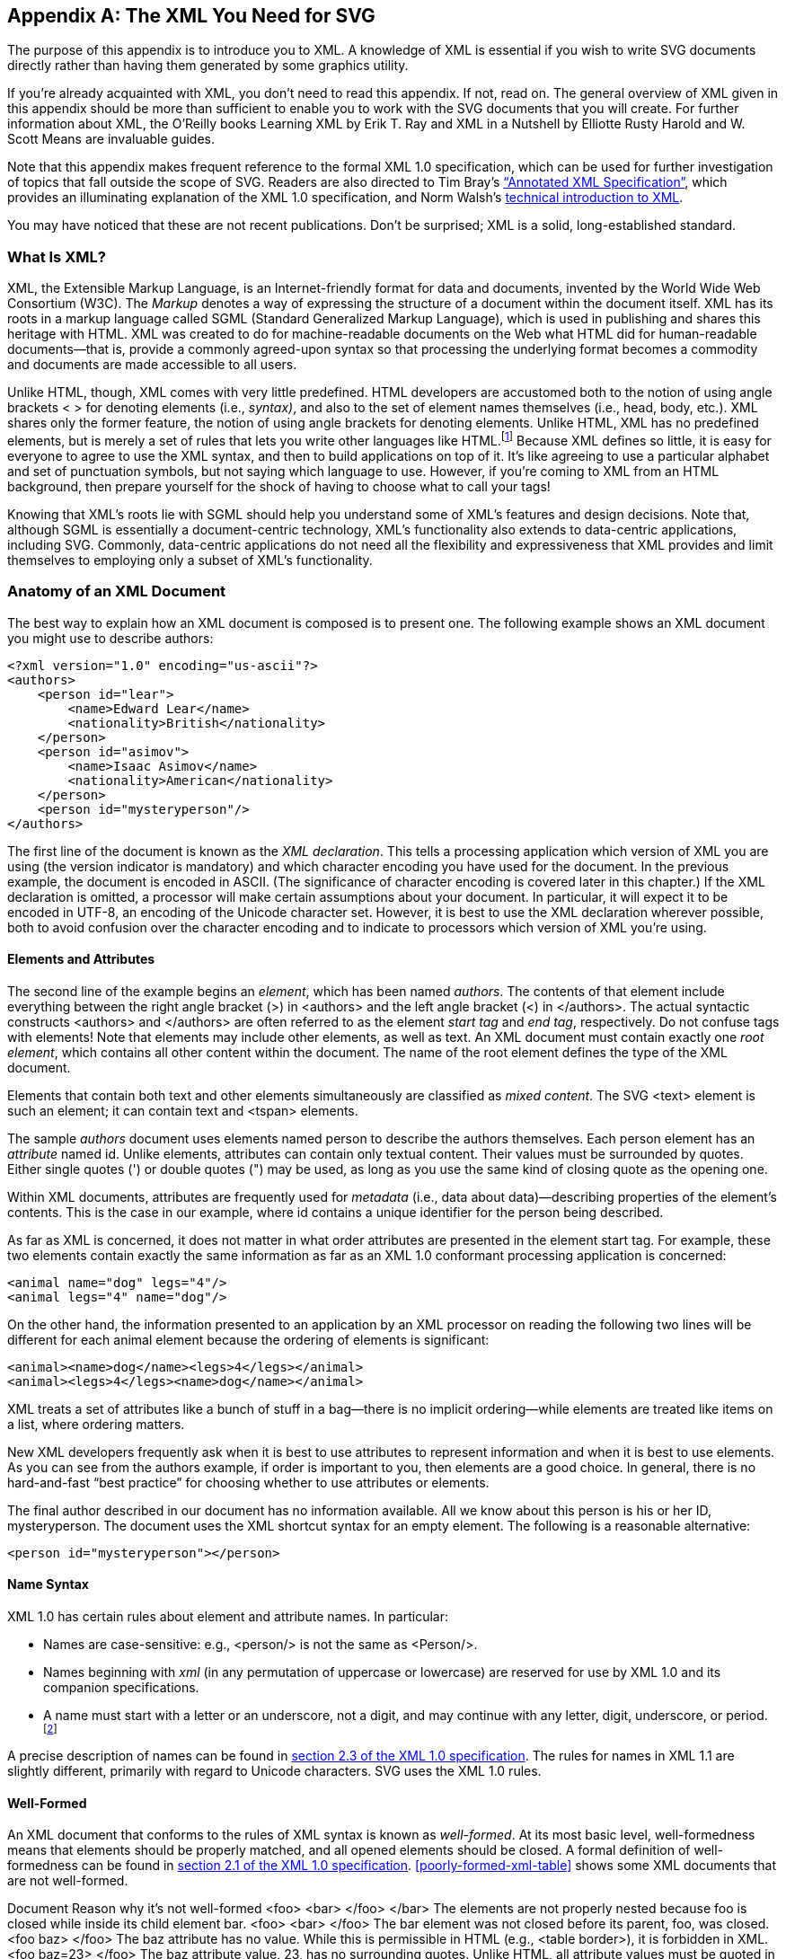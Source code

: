 [[xml-appendix]]

[appendix]
== The XML You Need for SVG

The purpose of this appendix is to introduce you to XML.((("XML", id="ix_XML", range="startofrange"))) A knowledge of XML is essential if you wish to write SVG documents directly rather than having them generated by some graphics utility.

If you’re already acquainted with XML, you don’t need to read this appendix. If not, read on. The general overview of XML given in this appendix should be more than sufficient to enable you to work with the SVG documents that you will create. For further information about XML, the O’Reilly books pass:[<emphasis><ulink url="http://bit.ly/Learning_XML_2e" role="orm:hideurl">Learning XML</ulink></emphasis>] by Erik T. Ray and pass:[<emphasis><ulink url="http://bit.ly/XML_ina_Nutshell_3e" role="orm:hideurl">XML in a Nutshell</ulink></emphasis>] by Elliotte Rusty Harold and W. Scott Means are invaluable guides.

Note that this appendix makes frequent reference to the formal XML 1.0 specification, which can be used for further investigation of topics that fall outside the scope of SVG. Readers are also directed to Tim Bray's link:$$http://www.xml.com/axml/testaxml.htm$$[“Annotated XML Specification”], which provides an illuminating explanation of the XML 1.0 specification, and Norm Walsh’s link:$$http://www.xml.com/pub/a/98/10/guide0.html$$[technical introduction to XML].

You may have noticed that these are not recent publications. Don’t be surprised; XML is a solid, long-established standard.

[[what-is-xml-section]]

=== What Is XML?

XML, the Extensible Markup Language, is an Internet-friendly format for((("XML", "defined"))) data and documents, invented by the World Wide Web Consortium (W3C). The _Markup_ denotes a way of expressing the structure of a document within the document itself. XML has its roots in a markup language called SGML (Standard Generalized Markup Language), which is used in publishing and shares this heritage with HTML. XML was created to do for machine-readable documents on the Web what HTML did for human-readable documents—that is, provide a commonly agreed-upon syntax so that processing the underlying format becomes a commodity and documents are made accessible to pass:[<phrase role="keep-together">all users</phrase>].

Unlike HTML, though, XML comes with very little predefined. HTML developers are accustomed both to the notion of using angle brackets < > for denoting elements (i.e., _syntax)_, and also to the set of element names themselves (i.e., head, body, etc.). XML shares only the former feature, the notion of using angle brackets for denoting elements. Unlike HTML, XML has no predefined elements, but is merely a set of rules that lets you write other languages like HTML.footnote:[To clarify XML’s relationship with SGML: XML is an _SGML subset_. By contrast, HTML is an _SGML application_. SVG uses XML to express its operations and thus is an _XML application_.] Because XML defines so little, it is easy for everyone to agree to use the XML syntax, and then to build applications on top of it. It’s like agreeing to use a particular alphabet and set of punctuation symbols, but not saying which language to use. However, if you’re coming to XML from an HTML background, then prepare yourself for the shock of having to choose what to call your tags!

Knowing that XML’s roots lie with SGML should help you understand some of XML’s features and design decisions. Note that, although SGML is essentially a document-centric technology, XML’s functionality also extends to data-centric applications, including SVG. Commonly, data-centric applications do not need all the flexibility and expressiveness that XML provides and limit themselves to employing only a subset of XML’s functionality.

[[xml-document-anatomy-section]]

=== Anatomy of an XML Document

The best way to explain how an XML document is((("XML", "document structure"))) composed is to present one. The following example shows an XML document you might use to describe authors:

[source,xml]
----
<?xml version="1.0" encoding="us-ascii"?>
<authors>
    <person id="lear">
        <name>Edward Lear</name>
        <nationality>British</nationality>
    </person>
    <person id="asimov">
        <name>Isaac Asimov</name>
        <nationality>American</nationality>
    </person>
    <person id="mysteryperson"/>
</authors>
----

The first line of the document is known as the _XML declaration_.((("XML", "XML declaration"))) This tells a processing application which version of XML you are using (the version indicator is mandatory) and which character encoding you have used for the document. In the previous example, the document is encoded in ASCII. (The significance of character encoding is covered later in this chapter.) If the XML declaration is omitted, a processor will make certain assumptions about your document. In particular, it will expect it to be encoded in UTF-8, an encoding of the Unicode character set. However, it is best to use the XML declaration wherever possible, both to avoid confusion over the character encoding and to indicate to processors which version of XML you’re using.

[[xml-elements-attributes-section]]

==== Elements and Attributes

The second line of the example begins((("elements", "XML"))) an _element_, which has been named _authors_. The contents((("XML", "elements and attributes"))) of that element include everything between the right angle bracket (+>+) in +<authors>+ and the left angle bracket (+<+) in +</authors>+. The actual syntactic constructs +<authors>+ and +</authors>+ are often referred to as the element _start tag_ and _end tag_, respectively. Do not confuse tags with elements! Note that elements may include other elements, as well as text. An XML document must contain exactly one _root element_, which contains all other content within the document. The name of the root element defines the type of the XML document.

Elements that contain both text and other elements simultaneously are classified as _mixed content_. The SVG +<text>+ element is such an element; it can contain text and +<tspan>+ elements.

The sample _authors_ document uses elements named +person+ to describe the authors themselves. Each person element has an _attribute_ named +id+.((("attributes", "in XML markup"))) Unlike elements, attributes can contain only textual content. Their values must be surrounded by quotes. Either single quotes (+'+) or double quotes (+"+) may be used, as long as you use the same kind of closing quote as the opening one.

Within XML documents, attributes are frequently used for _metadata_ (i.e., data about data)—describing properties of the element’s contents.((("metadata"))) This is the case in our example, where +id+ contains a unique identifier for the person being described.

As far as XML is concerned, it does not matter in what order attributes are presented in the element start tag. For example, these two elements contain exactly the same information as far as an XML 1.0 conformant processing application is concerned:

[source,xml]
----
<animal name="dog" legs="4"/>
<animal legs="4" name="dog"/>
----

On the other hand, the information presented to an application by an XML processor on reading the following two lines will be different for each animal element because the ordering of elements is significant:

[source,xml]
----
<animal><name>dog</name><legs>4</legs></animal>
<animal><legs>4</legs><name>dog</name></animal>
----

XML treats a set of attributes like a bunch of stuff in a bag—there is no implicit ordering—while elements are treated like items on a list, where ordering matters.

New XML developers frequently ask when it is best to use attributes to represent information and when it is best to use elements. As you can see from the authors example, if order is important to you, then elements are a good choice. In general, there is no hard-and-fast “best practice” for choosing whether to use attributes or elements.

The final author described in our document has no information available. All we know about this person is his or her ID, +mysteryperson+. The document uses the XML shortcut syntax for an empty element. The following is a reasonable alternative:

[source,xml]
----
<person id="mysteryperson"></person>
----

[[xml-name-syntax-section]]

==== Name Syntax

XML 1.0 has certain rules about element and attribute names.((("XML", "name syntax"))) In particular:

* Names are case-sensitive: e.g., +<person/>+ is not the same as +<Person/>+.
* Names beginning with _xml_ (in any permutation of uppercase or lowercase) are reserved for use by XML 1.0 and its companion specifications.
* A name must start with a letter or an underscore, not a digit, and may continue with any letter, digit, underscore, or period.footnote:[Actually, a name may also contain a colon, but the colon is used to delimit a _namespace prefix_ and is not available for arbitrary use. For more information, see http://www.xml.com/pub/a/1999/01/namespaces.html[Tim Bray’s “XML Namespaces by Example.”]]

A precise description of names can be found in link:$$http://www.w3.org/TR/REC-xml/#sec-common-syn$$[section 2.3 of the XML 1.0 specification]. The rules for names in XML 1.1 are slightly different, primarily with regard to Unicode characters. SVG uses the XML 1.0 rules.

[[well-formed-xml-section]]

==== Well-Formed

An XML document that conforms to the rules of XML syntax is known as _well-formed_. ((("well-formed XML")))((("XML", "well-formed")))At its most basic level, well-formedness means that elements should be properly matched, and all opened elements should be closed. A formal definition of well-formedness can be found in link:$$http://www.w3.org/TR/REC-xml/#sec-well-formed$$[section 2.1 of the XML 1.0 specification]. <<poorly-formed-xml-table>> shows some XML documents that are not well-formed.

++++
<?hard-pagebreak?>
++++

++++
<table id="poorly-formed-xml-table">
<title>Examples of poorly formed XML documents</title>
<tgroup cols="2">
<colspec colname="col_1" colwidth="33%"/>
<colspec colname="col_2" colwidth="61%"/>
<thead>
<row>
<entry>Document</entry>
<entry>Reason why it’s not well-formed</entry>
</row>
</thead>
<tbody>
<row>
<entry><programlisting language="xml">&lt;foo&gt;
  &lt;bar&gt;
  &lt;/foo&gt;
&lt;/bar&gt;</programlisting></entry>
<entry><simpara>The elements are not properly nested because <literal>foo</literal> is closed while inside its child <phrase role='keep-together'>element bar</phrase>.</simpara></entry>
</row>
<row>
<entry><programlisting language="xml">&lt;foo&gt;
  &lt;bar&gt;
&lt;/foo&gt;</programlisting></entry>
<entry><simpara>The <literal>bar</literal> element was not closed before its parent, <literal>foo</literal>, was closed.</simpara></entry>
</row>
<row>
<entry><programlisting language="xml">&lt;foo baz&gt;
&lt;/foo&gt;</programlisting></entry>
<entry><simpara>The <literal>baz</literal> attribute has no value. While this is permissible in HTML (e.g., <literal>&lt;table                 border&gt;</literal>), it is forbidden in XML.</simpara></entry>
</row>
<row>
<entry><programlisting language="xml">&lt;foo baz=23&gt;
&lt;/foo&gt;</programlisting></entry>
<entry><simpara>The <literal>baz</literal> attribute value, <literal>23</literal>, has no surrounding quotes. Unlike HTML, all attribute values must be quoted in XML.</simpara></entry>
</row>
</tbody>
</tgroup>
</table>
++++


[[xml-comment-section]]

==== Comments

As in HTML, it is possible to include _comments_ within XML documents. XML comments are ((("comments", "in XML")))((("XML", "comments")))intended to be read only by people. With HTML, developers have occasionally employed comments to add application-specific functionality. For example, the server-side include functionality of most web servers uses instructions embedded in HTML comments. XML provides other means of indicating application-processing instructions,footnote:[A discussion of _processing instructions (PIs)_ is outside the scope of this book. For more information on PIs, see section 2.6 of the XML 1.0 specification, at link:$$http://www.w3.org/TR/REC-xml#sec-pi$$[].] so comments should not be used for any purpose other than those for which they were intended.

The start of a comment is indicated with +<!--+, and the end of the comment with +-\->+. Any sequence of characters, aside from the string +--+, may appear within a comment.

Comments tend to be used more in XML documents intended for human consumption than those intended for machine consumption. The +<desc>+ and +<title>+ elements in SVG obviate much of the need for comments.

[[xml-entity-section]]

==== Entity References

Another feature of XML that is occasionally useful when writing SVG((("XML", "entity references"))) documents is the mechanism for _escaping_ characters.((("escaping characters")))

Because some characters have special significance in XML, there needs to be a way to represent them. For example, in some cases the +<+ symbol might really be intended to mean _less than_ rather than to signal the start of an element name. Clearly, just inserting the character without any escaping mechanism would result in a poorly formed document because a processing application would assume you were starting another element. Another instance of this problem is needing to include both double quotes and single quotes simultaneously in an attribute’s value. Here’s an example that illustrates both these difficulties:

[source,xml]
----
<badDoc>
  <para>
    I'd really like to use the < character
  </para>
  <note title="On the proper 'use' of the " character"/>
</badDoc>
----

XML avoids this problem by the use of the _predefined entity reference_.((("entity references (XML)"))) The word _entity_ in the context of XML simply means a unit of content. The term _entity reference_ means just that, a symbolic way of referring to a certain unit of content. XML predefines entities for the following symbols: left angle bracket (+<+), right angle bracket (+>+), apostrophe (+'+), double quote (+"+), and ampersand (+&+).

An entity reference is introduced with an ampersand (+&+), which is followed by a name (using the word _name_ in its formal sense, as defined by the XML 1.0 specification), and terminated with a semicolon (+;+). <<xml-predefined-entity-table>> shows how the five predefined entities can be used within an XML document.

[[xml-predefined-entity-table]]
.Predefined entity references in XML 1.0
[options="header"]
|===============
|Literal character|Entity reference
|+<+|+\&lt;+
|+>+|+\&gt;+
|+'+|+\&apos;+
|+"+|+\&quot;+
|+&+|+\&amp;+

|===============


Here’s the problematic document revised to use entity references:

[source,xml]
----
<badDoc>
  <para>
    I'd really like to use the &lt; character
  </para>
  <note title="On the proper &apos;use&apos; 
                of the &quot; character"/>
</badDoc>
----

Being able to use the predefined entities is all you need for SVG; in general, entities are provided as a convenience for human-created XML. XML 1.0 allows you to define your own entities and use entity references as “shortcuts” in your document. link:$$http://www.w3.org/TR/REC-xml/#sec-physical-struct$$[Section 4 of the XML 1.0 specification] describes the use of entities.

[[xml-character-references-section]]

==== Character References

You are likely to find _character references_ in the context of SVG documents.((("character references")))((("XML", "character references")))((("Unicode", "code points"))) Character references allow you to denote a character by its numeric position in the Unicode character set (this position is known as its _code point_). <<xml-utf8-character-table>> contains((("code point, in character encodings"))) a few examples that illustrate the syntax.

[[xml-utf8-character-table]]
.Example character references in UTF-8
[options="header"]
|===============
|Actual character|Character reference
|+1+|+&amp;#49;+
|+A+|+&amp;#65;+
|+Ñ+|+&amp;#xD1;+
|+®+|+&amp;#xAE;+
|===============


Note that the code point can be expressed in decimal or, with the use of _x_ as a prefix, in hexadecimal.

[[xml-character-encodings-section]]

=== Character Encodings

The subject of character encodings is frequently a mysterious one for developers.((("XML", "character encodings")))((("character encodings"))) Most code tends to be written for one computing platform and, normally, to run within one organization. Although the Internet is changing things quickly, most of us have never had cause to think too deeply about internationalization.

XML, designed to be an Internet-friendly syntax for information exchange, has internationalization at its very core. One of the basic requirements for XML processors is that they support the Unicode standard character encoding. Unicode attempts to include the requirements of all the world’s languages within one character set. Consequently, it is very large!

[[xml-unicode-encoding-section]]

==== Unicode Encoding Schemes

Unicode 3.0 has over 57,700 code points, each of((("Unicode", "encoding schemes"))) which corresponds to a character.footnote:[You can obtain charts of all these characters online by visiting link:$$http://www.unicode.org/charts/$$[].] If one were to express a Unicode string by using the position of each character in the character set as its encoding (in the same way as ASCII does), expressing the whole range of characters would require four octetsfootnote:[An _octet_ is a string of 8 binary digits, or bits. A _byte_ is commonly, but not always, considered the same thing as an octet.] for each character. Clearly, if a document is written in 100 percent American English, it will be four times larger than required—all the characters in ASCII fitting into a 7-bit representation. This places a strain both on storage space and on memory requirements for processing applications.

Fortunately, two encoding schemes for Unicode alleviate this problem: _UTF-8_ and _UTF-16_. As you might guess from their names, applications can process documents in these encodings in 8- or 16-bit segments at a time. When code points are required in a document that cannot be represented by one chunk, a bit pattern is used that indicates that the following chunk is required to calculate the desired code point. In UTF-8, this is denoted by the most significant bit of the first octet being set to 1.

This scheme means that UTF-8 is a highly efficient encoding for representing languages using Latin alphabets, such as English. All of the ASCII character set is represented natively in UTF-8—an ASCII-only document and its equivalent in UTF-8 are byte-for-byte identical.

This knowledge will also help you debug encoding errors. One frequent error arises because of the fact that ASCII is a proper subset of UTF-8—programmers get used to this fact and produce UTF-8 documents, but use them as if they were ASCII. Things start to go awry when the XML parser processes a document containing, for example, characters such as _Á_. Because this character cannot be represented using only one octet in UTF-8, this produces a two-octet sequence in the output document; in a non-Unicode viewer or text editor, it looks like a couple of characters of garbage.

[[xml-other-encodings-section]]

==== Other Character Encodings

Unicode, in the context of computing history, is a relatively new invention.((("character encodings", "other than Unicode"))) Native operating system support for Unicode is by no means universal. For instance, older systems like Windows 95 and 98 do not have it.

XML 1.0 allows a document to be encoded in any character set registered with the Internet Assigned Numbers Authority (IANA). European documents are commonly encoded in one of the _ISO Latin_ character sets, such as ISO-8859-1. Japanese documents commonly use _Shift-JIS_, and Chinese documents use _GB2312_ and _Big 5_.

A full list of registered character sets is maintained by the pass:[<ulink url="http://www.iana.org/assignments/character-sets/character-sets.xhtml">Internet Assigned <phrase role="keep-together">Numbers Authority (IANA)</phrase></ulink>].

XML processors are not required by the XML 1.0 specification to support any more than UTF-8 and UTF-16, but most commonly support other encodings, such as US-ASCII and ISO-8859-1. Although most SVG transactions are currently conducted in ASCII (or the ASCII subset of UTF-8), there is nothing to stop SVG documents from containing, say, Korean text. You will, however, probably have to dig into the encoding support of your computing platform to find out if it is possible for you to use alternative encodings.

[[xml-validity-section]]

=== Validity

In addition to well-formedness, XML 1.0 offers another level of verification, called _validity_. ((("validity (XML)")))((("XML", "validity")))To explain why validity is important, let’s take a simple example. Imagine you invented a simple XML format for your friends’ telephone numbers:

[source,xml]
----
<phonebook>
  <person>
    <name>Albert Smith</name>
    <number>123-456-7890</number>
  </person>
  <person>
    <name>Bertrand Jones</name>
    <number>456-123-9876</number>
  </person>
</phonebook>
----

Based on your format, you also construct a program to display and search your phone numbers. This program turns out to be so useful, you share it with your friends. However, your friends aren’t so hot on detail as you are, and try to feed your program this phone book file with a +<phone>+ element instead of a +<number>+ element:

[source,xml]
----
<phonebook>
  <person>
    <name>Melanie Green</name>
    <phone>123-456-7893</phone>
  </person>
</phonebook>
----

Note that, although this file is perfectly well-formed, it doesn’t fit the format you prescribed for the phone book, and you find you need to change your program to cope with this situation. If your friends had used +number+ as you did to denote the phone number, and not +phone+, there wouldn’t have been a problem. However, as it is, this second file is not a valid phone book document.

For validity to be a useful general concept, you need a machine-readable way of saying what a valid document is; that is, which elements and attributes must be present and in what order. XML 1.0 achieves this by introducing _document type definitions_ (DTDs). For the purposes of SVG, you don’t need to know much about DTDs. Rest assured that SVG does have a DTD, and it spells out in detail exactly which combinations of elements and attributes make up a valid document.

[[xml-dtd-section]]

==== Document Type Definitions (DTDs)

The purpose of a DTD is to express the allowed elements and attributes in a certain document type and to constrain the order in which they must appear within that document type.((("Document Type Definitions (DTD)")))((("DTD (Document Type Definitions)")))((("XML", "Document Type Definitions (DTDs)"))) A DTD contains declarations defining the element types and attribute lists. A DTD may span more than one file, and the SVG 1.1 specification uses a modularized DTD spread over more than a dozen files. However, the mechanism for including one file inside another—parameter entities—is outside the scope of this book. It is common to mistakenly conflate element and element types. The distinction is that an element is the actual instance of the structure as found in an XML document, whereas the element type is the kind of element that the instance is.

[[xml-link-dtd-section]]

==== Putting It Together

What _is_ important to you is knowing how to link a document to its defining DTD. This is done with a document type declaration +<!DOCTYPE+ ...+>+, inserted at the beginning of the XML document,((("XML", "linking a document to its DTD"))) after the XML declaration in our fictitious example:


[source,xml]
----
<?xml version="1.0" encoding="us-ascii"?>
<!DOCTYPE authors SYSTEM "http://example.com/authors.dtd">
<authors>
  <person id="lear">
    <name>Edward Lear</name>
    <nationality>British</nationality>
  </person>
  <person id="asimov">
    <name>Isaac Asimov</name>
    <nationality>American</nationality>
  </person>
  <person id="mysteryperson"/>
</authors>
----

This example assumes the DTD file has been placed on a web server at _example.com_. Note that the document type declaration specifies the root element of the document, not the DTD itself. You could use the same DTD to define _person_, _name_, or _nationality_ as the root element of a valid document. Certain DTDs, such as the DocBook DTD for technical documentation,footnote:[See link:$$http://www.docbook.org$$[].] use this feature to good effect, allowing you to provide the same DTD for multiple document types.

A validating XML processor is obliged to check the input document against its DTD. If it does not validate, the document is rejected. To return to the phone book example, if your application validated its input files against a phone book DTD, you would have been spared the problems of debugging your program and correcting your friend’s XML because your application would have rejected the document as being invalid. Some of the programs that read SVG files have a validating XML processor built into them to assure they have valid input (and to keep you honest!). The kinds of XML processors that are available are discussed in <<xml-tool-section>>.

[[xml-namespaces-section]]

=== XML Namespaces

XML 1.0 lets developers create their own elements and attributes, ((("namespaces")))((("XML", "namespaces")))but this leaves open the potential for overlapping names. +<title>+ may mean the name of a book in one context, but it may mean the prefix for a person’s name (Ms., Dr., etc.) in a different context. link:$$http://www.w3.org/TR/REC-xml-names/$$[The Namespaces in XML specification] provides a mechanism developers can use to identify particular vocabularies using Uniform Resource Identifiers (URIs).

SVG uses the URI link:$$http://www.w3.org/2000/svg$$[] for its namespace. The URI is just an identifier—opening that page in a web browser reveals some links to the SVG, XML 1.0, and Namespaces in XML specifications. Programs processing documents with multiple vocabularies can use the namespaces to figure out which vocabulary they are handling at any given point in a document.

SVG applies the namespace in the root element of SVG documents:

[source,xml]
----
<svg xmlns="http://www.w3.org/2000/svg" width="100" height="100">
....
</svg>
----

The +xmlns+ attribute, which defines the namespace,((("xmlns attribute"))) is actually provided as a default value by the SVG DTD. However, some browsers will not render an SVG document if you don’t use the namespace explicitly. (If the namespace does appear, it must have the exact value shown earlier.) The namespace declaration applies to all of the elements contained by the element in which the declaration appears, including the containing element. This means that the element named _svg_ is in the namespace +http://www.w3.org/2000/svg+.

SVG uses the “default namespace” for its content, using the SVG element names without any prefix. Namespaces can also be applied using prefixes, as shown here:

[source,xml]
----
<svgns:svg xmlns:svgns="http://www.w3.org/2000/svg"
    width="100" height="100">
....
</svgns:svg>
----

In this case, the namespace URI +http://www.w3.org/2000/svg+ would apply to all elements using a prefix of _svgns_. The SVG 1.0 DTD won’t validate against such documents.

Namespaces are very simple on the surface but are a well-known field of combat in XML arcana. For more information on namespaces, see _XML in a Nutshell_ or _Learning XML_ (both O'Reilly).

[[xml-tool-section]]

=== Tools for Processing XML

Many parsers exist for using XML with many different programming languages. Most are freely available, the majority being open source.

[[xml-parser-section]]

==== Selecting a Parser

An XML parser typically((("XML", "parsers")))((("parsers (XML)"))) takes the form of a library of code that you interface with your own program. The SVG program hands the XML over to the parser, and it hands back information about the contents of the XML document. Typically, parsers do this either via events or via a Document Object Model (DOM).((("DOM (Document Object Model)", "DOM-based XML parsers")))

With event-based parsing, the parser calls a function in your program whenever a parse event is encountered. Parse events include things like finding the start of an element, the end of an element, or a comment. Most Java event-based parsers follow link:$$http://www.megginson.com/downloads/SAX/$$[a standard API called SAX], which is also implemented for other languages such as Python and Perl. 

DOM-based parsers work in a markedly different way. They consume the entire XML input document and hand back a tree-like data structure that the SVG software can interrogate and alter. The DOM is a W3C standard link:$$http://www.w3.org/DOM/$$[with its own documentation].

As XML matures, hybrid techniques that give the best of both worlds are emerging. If you’re interested in finding out what’s available and what’s new for your favorite programming language, keep an eye on the following online sources:

_XML.com Resource Guide_::  link:$$http://www.xml.com/resourceguide/$$[]

_Free XML Tools Guide_::  link:$$http://www.garshol.priv.no/download/xmltools/$$[]

[[xml-xslt-section]]

==== XSLT Processors

Many XML applications involve transforming one XML document into another XML document or into HTML. The W3C has defined a special language called _XSLT_ for doing transformations.((("XSLT (Extensible Stylesheet Language Transformations)", "processors"))) XSLT processors are becoming available for all major programming platforms.

XSLT works by using a _stylesheet_, which contains templates that describe how to transform elements from an XML document. These templates typically specify what XML to output in response to a particular element or attribute. Using a W3C technology called _XPath_ gives you the flexibility to say not only “do this for every _person_ element,” but to give instructions as complex as “do this for the third _person_ element whose _name_ attribute is _Fred_.”

Because of this flexibility, some applications have sprung up for XSLT that aren’t really transformation applications at all, but take advantage of the ability to trigger actions on certain element patterns and sequencers. Combined with XSLT’s ability to execute custom code via extension functions, the XPath((("XPath"))) language has enabled applications such as document indexing to be driven by an XSLT processor. You can see a brief introduction to XSLT in <<generating-svg-chapter>>.

The W3C specifications for XSLT and XPath can be found at link:$$http://w3.org/TR/xslt$$[] and link:$$http://w3.org/TR/xpath$$[], respectively.((("XML", range="endofrange", startref="ix_XML")))

